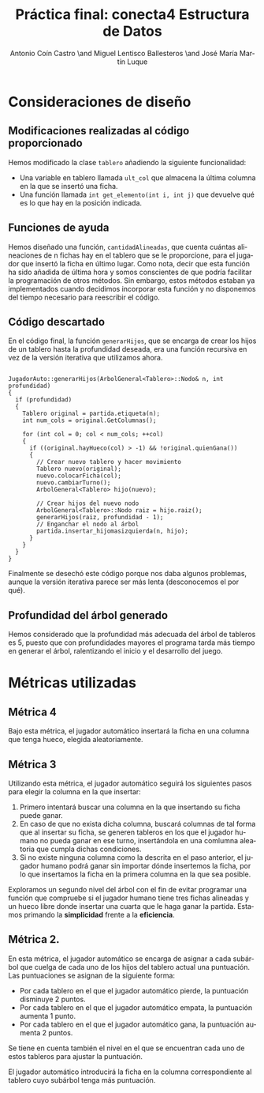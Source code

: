 #+TITLE: Práctica final: conecta4 \linebreak Estructura de Datos
#+AUTHOR: Antonio Coín Castro \and Miguel Lentisco Ballesteros \and José María Martín Luque
#+LANGUAGE: es
#+latex_header: \usepackage[spanish]{babel}
#+latex_header: \hypersetup{hidelinks}
#+latex_header: \usepackage{color}


* Consideraciones de diseño

** Modificaciones realizadas al código proporcionado

Hemos modificado la clase =tablero= añadiendo la siguiente funcionalidad:

- Una variable en tablero llamada =ult_col= que almacena la última columna en la
  que se insertó una ficha.
- Una función llamada =int get_elemento(int i, int j)= que devuelve qué es lo
  que hay en la posición indicada.

** Funciones de ayuda

Hemos diseñado una función, =cantidadAlineadas=, que cuenta cuántas alineaciones
de n fichas hay en el tablero que se le proporcione, para el jugador que insertó
la ficha en último lugar. Como nota, decir que esta función ha sido añadida de
última hora y somos conscientes de que podría facilitar la programación de otros
métodos. Sin embargo, estos métodos estaban ya implementados cuando decidimos
incorporar esta función y no disponemos del tiempo necesario para reescribir el código.

** Código descartado

En el código final, la función =generarHijos=, que se encarga de crear los hijos
de un tablero hasta la profundidad deseada, era una función recursiva en vez de
la versión iterativa que utilizamos ahora.

#+BEGIN_SRC C++

JugadorAuto::generarHijos(ArbolGeneral<Tablero>::Nodo& n, int profundidad)
{
  if (profundidad)
  {
    Tablero original = partida.etiqueta(n);
    int num_cols = original.GetColumnas();

    for (int col = 0; col < num_cols; ++col)
    {
      if ((original.hayHueco(col) > -1) && !original.quienGana())
      {
        // Crear nuevo tablero y hacer movimiento
        Tablero nuevo(original);
        nuevo.colocarFicha(col);
        nuevo.cambiarTurno();
        ArbolGeneral<Tablero> hijo(nuevo);

        // Crear hijos del nuevo nodo
        ArbolGeneral<Tablero>::Nodo raiz = hijo.raiz();
        generarHijos(raiz, profundidad - 1);
        // Enganchar el nodo al árbol
        partida.insertar_hijomasizquierda(n, hijo);
      }
    }
  }
}
#+END_SRC

Finalmente se desechó este código porque nos daba algunos problemas, aunque la
versión iterativa parece ser más lenta (desconocemos el por qué).

** Profundidad del árbol generado

Hemos considerado que la profundidad más adecuada del árbol de tableros es 5,
puesto que con profundidades mayores el programa tarda más tiempo en generar el
árbol, ralentizando el inicio y el desarrollo del juego.

* Métricas utilizadas

** Métrica 4

Bajo esta métrica, el jugador automático insertará la ficha en una columna que tenga hueco, elegida aleatoriamente.

** Métrica 3

Utilizando esta métrica, el jugador automático seguirá los siguientes pasos para elegir la columna en la que insertar:

1. Primero intentará buscar una columna en la que insertando su ficha puede ganar. 
2. En caso de que no exista dicha columna, buscará columnas de tal forma que al insertar su ficha, se generen tableros en los que el jugador humano no pueda ganar en ese turno, insertándola en una comlumna aleatoria que cumpla dichas condiciones.
3. Si no existe ninguna columna como la descrita en el paso anterior, el jugador humano podrá ganar sin importar dónde insertemos la ficha, por lo que insertamos la ficha en la primera columna en la que sea posible.

Exploramos un segundo nivel del árbol con el fin de evitar programar una función que compruebe si el jugador humano tiene tres fichas alineadas y un hueco libre donde insertar una cuarta que le haga ganar la partida. Estamos primando la **simplicidad** frente a la **eficiencia**.

** Métrica 2.

En esta métrica, el jugador automático se encarga de asignar a cada subárbol que cuelga de cada uno de los hijos del tablero actual una puntuación. Las puntuaciones se asignan de la siguiente forma:

- Por cada tablero en el que el jugador automático pierde, la puntuación disminuye 2 puntos.
- Por cada tablero en el que el jugador automático empata, la puntuación aumenta 1 punto.
- Por cada tablero en el que el jugador automático gana, la puntuación aumenta 2 puntos.

Se tiene en cuenta también el nivel en el que se encuentran cada uno de estos tableros para ajustar la puntuación. 

El jugador automático introducirá la ficha en la columna correspondiente al tablero cuyo subárbol tenga más puntuación.

